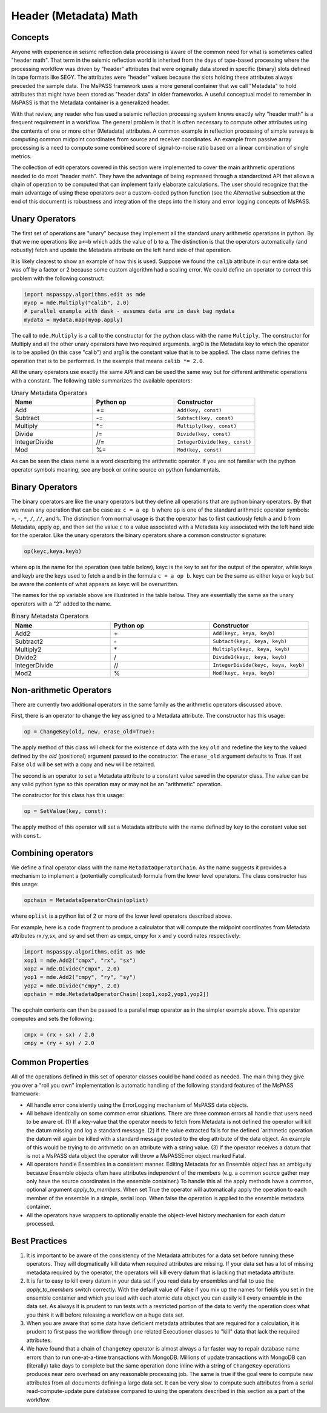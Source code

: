 .. _header_math:

Header (Metadata) Math
==========================
Concepts
------------
Anyone with experience in seismc reflection data processing is aware of the
common need for what is sometimes called "header math".   That term in the
seismic reflection world is inherited from the days of tape-based processing
where the processing workflow was driven by "header" attributes that were
originally data stored in specific (binary) slots defined in tape formats like
SEGY.   The attributes were "header" values because the slots holding these
attributes always preceded the sample data.   The MsPASS framework
uses a more general container that we call "Metadata" to hold attributes
that might have been stored as "header data" in older frameworks.
A useful conceptual model to remember in MsPASS is that the Metadata
container is a generalized header.

With that review, any reader who has used a seismic reflection processing
system knows exactly why "header math" is a frequent requirement in
a workflow.   The general problem is that it is often necessary to
compute other attributes using the contents of one or more other
(Metadata) attributes.   A common example in reflection processing
of simple surveys is computing common midpoint coordinates from source
and receiver coordinates.  An example from passive array processing is
a need to compute some combined score of signal-to-noise ratio based on
a linear combination of single metrics.

The collection of edit operators covered in this section were implemented
to cover the main arithmetic operations needed to do most "header math".  They have the
advantage of being expressed through a standardized API that allows a chain
of operation to be computed that can implement fairly elaborate
calculations.  The user should recognize that the main advantage of using
these operators over a custom-coded python function
(see the *Alternative* subsection at the end of this document) is robustness
and integration of the steps into the history and error logging
concepts of MsPASS.

Unary Operators
---------------------
The first set of operations are "unary" because they implement
all the standard unary arithmetic operations in python.
By that we me operations like ``a+=b`` which adds the value of b to a.
The distinction is that the operators automatically (and robustly) fetch and update the
Metadata attribute on the left hand side of that operation.

It is likely clearest to show an example of how this is used.
Suppose we found the ``calib`` attribute in our entire data set
was off by a factor or 2 because some custom algorithm had a scaling error.
We could define an
operator to correct this problem with the following construct:

.. code-block:: python

  import mspasspy.algorithms.edit as mde
  myop = mde.Multiply("calib", 2.0)
  # parallel example with dask - assumes data are in dask bag mydata
  mydata = mydata.map(myop.apply)


The call to ``mde.Multiply`` is a call to the constructor for the python
class with the name ``Multiply``.  The constructor for Multiply and all
the other unary operators have two required arguments.  arg0 is the Metadata key
to which the operator is to be applied (in this case "calib") and arg1
is the constant value that is to be applied.  The class name defines the
operation that is to be performed.  In the example that means
``calib *= 2.0``.

All the unary operators use exactly the same API and can be used the
same way but for different arithmetic operations with a constant.
The following table summarizes the available operators:

.. list-table:: Unary Metadata Operators
   :widths: 50 50 50
   :header-rows: 1

   * - Name
     - Python op
     - Constructor
   * - Add
     - +=
     - ``Add(key, const)``
   * - Subtract
     - -=
     - ``Subtact(key, const)``
   * - Multiply
     - *=
     - ``Multiply(key, const)``
   * - Divide
     - /=
     - ``Divide(key, const)``
   * - IntegerDivide
     - //=
     - ``IntegerDivide(key, const)``
   * - Mod
     - %=
     - ``Mod(key, const)``

As can be seen the class name is a word describing the arithmetic
operator.  If you are not familiar with the python operator symbols
meaning, see any book or online source on python fundamentals.

Binary Operators
--------------------------
The binary operators are like the unary operators but they define all
operations that are python binary operators.  By that we mean any
operation that can be case as:  ``c = a op b`` where ``op`` is one of the
standard arithmetic operator symbols:  ``+``, ``-``, ``*``, ``/``, ``//``, and ``%``.
The distinction from normal usage is that the operator has to first cautiously
fetch ``a`` and ``b`` from Metadata, apply ``op``, and then set the value ``c`` to
a value associated with a Metadata key associated with the left hand side
for the operator.  Like the unary operators the binary operators share
a common constructor signature:

.. code-block:: python

    op(keyc,keya,keyb)

where ``op`` is the name for the operation (see table below), keyc is the
key to set for the output of the operator, while keya and keyb are the keys used
to fetch a and b in the formula ``c = a op b``.  keyc can be the same as either
keya or keyb but be aware the contents of what appears as keyc will be
overwritten.

The names for the ``op`` variable above are illustrated in the table below.
They are essentially the same as the unary operators with a "2" added to the
name.

.. list-table:: Binary Metadata Operators
   :widths: 50 50 50
   :header-rows: 1

   * - Name
     - Python op
     - Constructor
   * - Add2
     - \+
     - ``Add(keyc, keya, keyb)``
   * - Subtract2
     - \-
     - ``Subtact(keyc, keya, keyb)``
   * - Multiply2
     - \*
     - ``Multiply(keyc, keya, keyb)``
   * - Divide2
     - \/
     - ``Divide2(keyc, keya, keyb)``
   * - IntegerDivide
     - //
     - ``IntegerDivide(keyc, keya, keyb)``
   * - Mod2
     - %
     - ``Mod(keyc, keya, keyb)``

Non-arithmetic Operators
-------------------------------
There are currently two additional operators in the same family as the
arithmetic operators discussed above.

First, there is an operator to change the key assigned to a Metadata attribute.
The constructor has this usage:

.. code-block:: python

    op = ChangeKey(old, new, erase_old=True):

The apply method of this class will check for the existence of data with the key
``old`` and redefine the key to the valued defined by the `old` (positional) argument
passed to the constructor.   The ``erase_old`` argument defaults to True.  If set
False ``old`` will be set with a copy and ``new`` will be retained.

The second is an operator to set a Metadata attribute to a constant value
saved in the operator class.  The value can be any valid python type so
this operation may or may not be an "arithmetic" operation.

The constructor for this class has this usage:

.. code-block:: python

    op = SetValue(key, const):

The apply method of this operator will set a Metadata attribute with the
name defined by ``key`` to the constant value set with ``const``.

Combining operators
------------------------
We define a final operator class with the name ``MetadataOperatorChain``.
As the name suggests it provides a mechanism to implement a (potentially complicated)
formula from the lower level operators.  The class constructor has
this usage:

.. code-block:: python

    opchain = MetadataOperatorChain(oplist)

where ``oplist`` is a python list of 2 or more of the lower level operators
described above.

For example, here is a code fragment to produce a calculator that will
compute the midpoint coordinates from Metadata attributes rx,ry,sx, and sy
and set them as cmpx, cmpy for x and y coordinates respectively:

.. code-block:: python

  import mspasspy.algorithms.edit as mde
  xop1 = mde.Add2("cmpx", "rx", "sx")
  xop2 = mde.Divide("cmpx", 2.0)
  yop1 = mde.Add2("cmpy", "ry", "sy")
  yop2 = mde.Divide("cmpy", 2.0)
  opchain = mde.MetadataOperatorChain([xop1,xop2,yop1,yop2])

The opchain contents can then be passed to a parallel map operator as in
the simpler example above.   This operator computes and sets the following:

.. code-block:: python

  cmpx = (rx + sx) / 2.0
  cmpy = (ry + sy) / 2.0


Common Properties
--------------------
All of the operations defined in this set of operator classes could be
hand coded as needed.  The main thing they give you over a "roll you own"
implementation is automatic handling of the following standard features of
the MsPASS framework:

* All handle error consistently using the ErrorLogging mechanism of MsPASS
  data objects.
* All behave identically on some common error situations.  There are three
  common errors all handle that
  users need to be aware of.  (1) If a key-value that the operator needs to fetch from
  Metadata is not defined the operator will kill the datum missing and
  log a standard message.  (2) if
  the value extracted fails for the defined `arithmetic operation the datum will again
  be killed with a standard message posted to the elog attribute of the
  data object. An example of this would be trying to do arithmetic on
  an attribute with a string value.  (3) If the operator receives a datum that is not a MsPASS
  data object the operator will throw a MsPASSError object marked Fatal.
* All operators handle Ensembles in a consistent manner.   Editing Metadata
  for an Ensemble object has an ambiguity because Ensemble objects often
  have attributes independent of the members (e.g. a common source gather
  may only have the source coordinates in the ensemble container.)  To
  handle this all the apply methods have a common, optional argument
  `apply_to_members`.   When set True the operator will automatically
  apply the operation to each member of the ensemble in a simple, serial loop.
  When false the operation is applied to the ensemble metadata container.
* All the operators have wrappers to optionally enable the object-level
  history mechanism for each datum processed.


Best Practices
------------------

1. It is important to be aware of the consistency of the Metadata attributes
   for a data set before running these operators.  They will dogmatically kill
   data when required attributes are missing.   If your data set has a lot of
   missing metadata required by the operator, the operators will
   kill every datum that is lacking that metadata attribute.
2. It is far to easy to kill every datum in your data set if you read
   data by ensembles and fail to use the `apply_to_members` switch correctly.
   With the default value of False if you mix up the names for fields you
   set in the ensemble container and which you load with each atomic data
   object you can easily kill every ensemble in the data set.  As always it
   is prudent to run tests with a restricted portion of the data to verify
   the operation does what you think it will before releasing a workflow
   on a huge data set.
3. When you are aware that some data have deficient metadata attributes
   that are required for a calculation, it is prudent to first pass the
   workflow through one related Executioner classes to "kill" data that
   lack the required attributes.
4. We have found that a chain of ``ChangeKey`` operator is almost always a
   far faster way to repair database name errors than to run
   one-at-a-time transactions with MongoDB.   Millions of update transactions
   with MongoDB can (literally) take days to complete but the same operation
   done inline with a string of ``ChangeKey`` operations produces near zero
   overhead on any reasonable processing job.  The same is true if the
   goal were to compute new attributes from all documents defining a
   large data set.  It can be very slow to compute such attributes from
   a serial read-compute-update pure database compared to using the
   operators described in this section as a part of the workflow.
